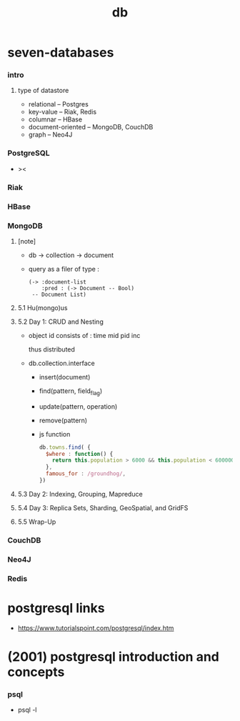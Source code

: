 #+title: db

* seven-databases

*** intro

***** type of datastore

      - relational -- Postgres
      - key-value -- Riak, Redis
      - columnar -- HBase
      - document-oriented -- MongoDB, CouchDB
      - graph -- Neo4J

*** PostgreSQL

    - ><

*** Riak

*** HBase

*** MongoDB

***** [note]

      - db -> collection -> document

      - query as a filer of type :
        #+begin_src jojo
        (-> :document-list
            :pred : (-> Document -- Bool)
         -- Document List)
        #+end_src

***** 5.1 Hu(mongo)us

***** 5.2 Day 1: CRUD and Nesting

      - object id consists of :
        time mid pid inc

        thus distributed

      - db.collection.interface
        - insert(document)
        - find(pattern, field_flag)
        - update(pattern, operation)
        - remove(pattern)

        - js function

          #+begin_src js
          db.towns.find( {
            $where : function() {
              return this.population > 6000 && this.population < 600000;
            },
            famous_for : /groundhog/,
          })
          #+end_src

***** 5.3 Day 2: Indexing, Grouping, Mapreduce

***** 5.4 Day 3: Replica Sets, Sharding, GeoSpatial, and GridFS

***** 5.5 Wrap-Up

*** CouchDB

*** Neo4J

*** Redis

* postgresql links

  - https://www.tutorialspoint.com/postgresql/index.htm

* (2001) postgresql introduction and concepts

*** psql

    - psql -l
